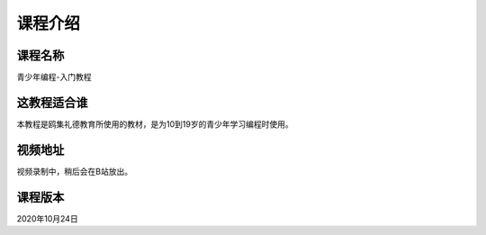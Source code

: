 ===========
课程介绍
===========

-----------
课程名称
-----------

青少年编程-入门教程

------------
这教程适合谁
------------

本教程是鸥集礼德教育所使用的教材，是为10到19岁的青少年学习编程时使用。

-----------
视频地址
-----------

视频录制中，稍后会在B站放出。

-----------
课程版本
-----------

2020年10月24日
